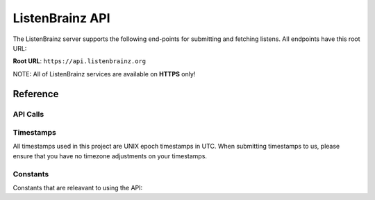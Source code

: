 ListenBrainz API
================

The ListenBrainz server supports the following end-points for submitting and fetching listens. All endpoints have this root URL:

**Root URL**: ``https://api.listenbrainz.org``

NOTE: All of ListenBrainz services are available on **HTTPS** only!

Reference
---------

API Calls
^^^^^^^^^

.. autoflask:: webserver:create_app_rtfd()
   :blueprints: api_v1
   :include-empty-docstring:
   :undoc-static:

Timestamps
^^^^^^^^^^

All timestamps used in this project are UNIX epoch timestamps in UTC. When submitting timestamps to us,
please ensure that you have no timezone adjustments on your timestamps.

Constants
^^^^^^^^^

Constants that are releavant to using the API:

.. autodata:: webserver.views.api.MAX_LISTEN_SIZE
.. autodata:: webserver.views.api.MAX_ITEMS_PER_GET
.. autodata:: webserver.views.api.DEFAULT_ITEMS_PER_GET
.. autodata:: webserver.views.api.MAX_TAGS_PER_LISTEN
.. autodata:: webserver.views.api.MAX_TAG_SIZE
